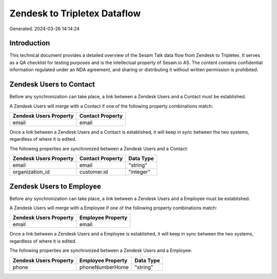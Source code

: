 =============================
Zendesk to Tripletex Dataflow
=============================

Generated: 2024-03-26 14:14:24

Introduction
------------

This technical document provides a detailed overview of the Sesam Talk data flow from Zendesk to Tripletex. It serves as a QA checklist for testing purposes and is the intellectual property of Sesam.io AS. The content contains confidential information regulated under an NDA agreement, and sharing or distributing it without written permission is prohibited.

Zendesk Users to  Contact
-------------------------
Before any synchronization can take place, a link between a Zendesk Users and a  Contact must be established.

A Zendesk Users will merge with a  Contact if one of the following property combinations match:

.. list-table::
   :header-rows: 1

   * - Zendesk Users Property
     -  Contact Property
   * - email
     - email

Once a link between a Zendesk Users and a  Contact is established, it will keep in sync between the two systems, regardless of where it is edited.

The following properties are synchronized between a Zendesk Users and a  Contact:

.. list-table::
   :header-rows: 1

   * - Zendesk Users Property
     -  Contact Property
     -  Data Type
   * - email
     - email
     - "string"
   * - organization_id
     - customer.id
     - "integer"


Zendesk Users to  Employee
--------------------------
Before any synchronization can take place, a link between a Zendesk Users and a  Employee must be established.

A Zendesk Users will merge with a  Employee if one of the following property combinations match:

.. list-table::
   :header-rows: 1

   * - Zendesk Users Property
     -  Employee Property
   * - email
     - email

Once a link between a Zendesk Users and a  Employee is established, it will keep in sync between the two systems, regardless of where it is edited.

The following properties are synchronized between a Zendesk Users and a  Employee:

.. list-table::
   :header-rows: 1

   * - Zendesk Users Property
     -  Employee Property
     -  Data Type
   * - phone
     - phoneNumberHome
     - "string"

